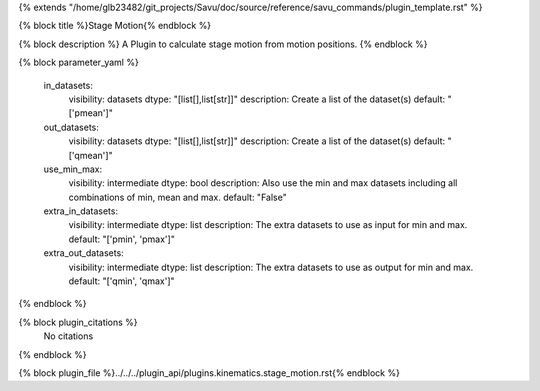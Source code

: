 {% extends "/home/glb23482/git_projects/Savu/doc/source/reference/savu_commands/plugin_template.rst" %}

{% block title %}Stage Motion{% endblock %}

{% block description %}
A Plugin to calculate stage motion from motion positions. 
{% endblock %}

{% block parameter_yaml %}

        in_datasets:
            visibility: datasets
            dtype: "[list[],list[str]]"
            description: Create a list of the dataset(s)
            default: "['pmean']"
        
        out_datasets:
            visibility: datasets
            dtype: "[list[],list[str]]"
            description: Create a list of the dataset(s)
            default: "['qmean']"
        
        use_min_max:
            visibility: intermediate
            dtype: bool
            description: Also use the min and max datasets including all combinations of min, mean and max.
            default: "False"
        
        extra_in_datasets:
            visibility: intermediate
            dtype: list
            description: The extra datasets to use as input for min and max.
            default: "['pmin', 'pmax']"
        
        extra_out_datasets:
            visibility: intermediate
            dtype: list
            description: The extra datasets to use as output for min and max.
            default: "['qmin', 'qmax']"
        
{% endblock %}

{% block plugin_citations %}
    No citations
{% endblock %}

{% block plugin_file %}../../../plugin_api/plugins.kinematics.stage_motion.rst{% endblock %}
